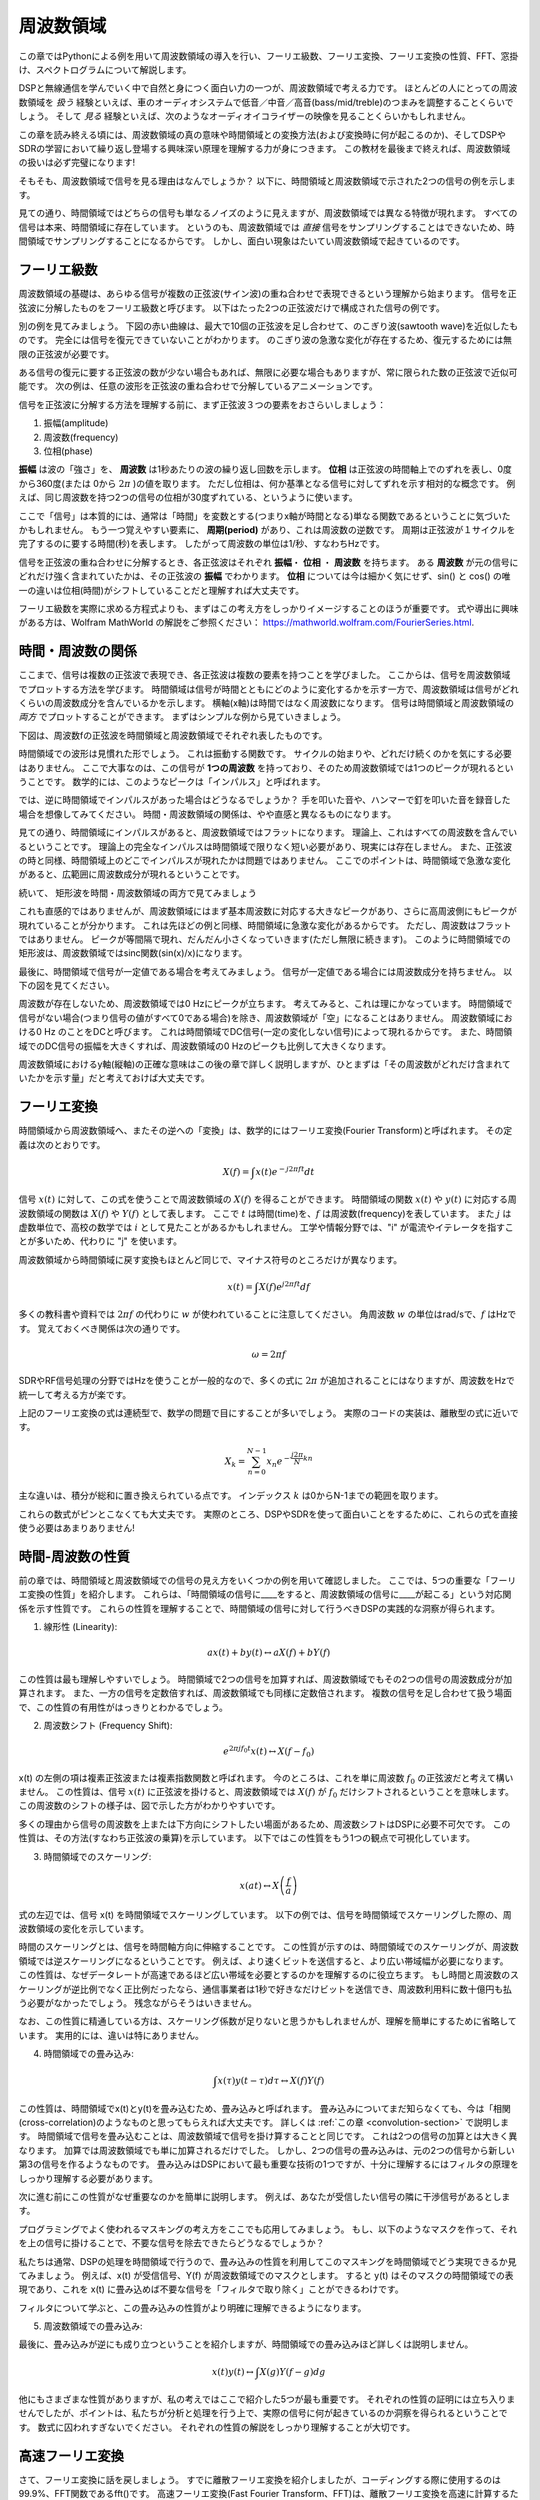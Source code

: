 .. _freq-domain-chapter:

#####################
周波数領域
#####################

この章ではPythonによる例を用いて周波数領域の導入を行い、フーリエ級数、フーリエ変換、フーリエ変換の性質、FFT、窓掛け、スペクトログラムについて解説します。

DSPと無線通信を学んでいく中で自然と身につく面白い力の一つが、周波数領域で考える力です。
ほとんどの人にとっての周波数領域を *扱う* 経験といえば、車のオーディオシステムで低音／中音／高音(bass/mid/treble)のつまみを調整することくらいでしょう。
そして *見る* 経験といえば、次のようなオーディオイコライザーの映像を見ることくらいかもしれません。

.. image:: ../_images/audio_equalizer.webp
   :align: center

この章を読み終える頃には、周波数領域の真の意味や時間領域との変換方法(および変換時に何が起こるのか)、そしてDSPやSDRの学習において繰り返し登場する興味深い原理を理解する力が身につきます。
この教材を最後まで終えれば、周波数領域の扱いは必ず完璧になります!

そもそも、周波数領域で信号を見る理由はなんでしょうか？
以下に、時間領域と周波数領域で示された2つの信号の例を示します。

.. image:: ../_images/time_and_freq_domain_example_signals.png
   :scale: 40 %
   :align: center
   :alt: Two signals in the time domain may look like noise, but in the frequency domain we see additional features

見ての通り、時間領域ではどちらの信号も単なるノイズのように見えますが、周波数領域では異なる特徴が現れます。
すべての信号は本来、時間領域に存在しています。
というのも、周波数領域では *直接* 信号をサンプリングすることはできないため、時間領域でサンプリングすることになるからです。
しかし、面白い現象はたいてい周波数領域で起きているのです。

***************
フーリエ級数
***************

周波数領域の基礎は、あらゆる信号が複数の正弦波(サイン波)の重ね合わせで表現できるという理解から始まります。
信号を正弦波に分解したものをフーリエ級数と呼びます。
以下はたった2つの正弦波だけで構成された信号の例です。

.. image:: ../_images/summing_sinusoids.svg
   :align: center
   :target: ../_images/summing_sinusoids.svg
   :alt: 信号がどのようにして複数の正弦波から構成されるか示した例。フーリエ級数の様子を示している。

別の例を見てみましょう。
下図の赤い曲線は、最大で10個の正弦波を足し合わせて、のこぎり波(sawtooth wave)を近似したものです。
完全には信号を復元できていないことがわかります。
のこぎり波の急激な変化が存在するため、復元するためには無限の正弦波が必要です。

.. image:: ../_images/fourier_series_triangle.gif
   :scale: 70 %   
   :align: center
   :alt: 三角波がフーリエ級数により分解される様子を示したアニメーション

ある信号の復元に要する正弦波の数が少ない場合もあれば、無限に必要な場合もありますが、常に限られた数の正弦波で近似可能です。
次の例は、任意の波形を正弦波の重ね合わせで分解しているアニメーションです。

.. image:: ../_images/fourier_series_arbitrary_function.gif
   :scale: 70 %   
   :align: center  
   :alt: 矩形波から構成される任意の関数をフーリエ級数により分解するアニメーション

信号を正弦波に分解する方法を理解する前に、まず正弦波３つの要素をおさらいしましょう：

#. 振幅(amplitude)
#. 周波数(frequency)
#. 位相(phase)

**振幅** は波の「強さ」を、 **周波数** は1秒あたりの波の繰り返し回数を示します。
**位相** は正弦波の時間軸上でのずれを表し、0度から360度(または 0から :math:`2\pi` )の値を取ります。
ただし位相は、何か基準となる信号に対してずれを示す相対的な概念です。
例えば、同じ周波数を持つ2つの信号の位相が30度ずれている、というように使います。

.. image:: ../_images/amplitude_phase_period.svg
   :align: center
   :target: ../_images/amplitude_phase_period.svg
   :alt: Reference diagram of amplitude, phase, and frequency of a sine wave (a.k.a. sinusoid)
   
ここで「信号」は本質的には、通常は「時間」を変数とする(つまりx軸が時間となる)単なる関数であるということに気づいたかもしれません。
もう一つ覚えやすい要素に、 **周期(period)** があり、これは周波数の逆数です。
周期は正弦波が１サイクルを完了するのに要する時間(秒)を表します。
したがって周波数の単位は1/秒、すなわちHzです。

信号を正弦波の重ね合わせに分解するとき、各正弦波はそれぞれ **振幅**・ **位相** ・ **周波数** を持ちます。
ある **周波数** が元の信号にどれだけ強く含まれていたかは、その正弦波の **振幅** でわかります。
**位相** については今は細かく気にせず、sin() と cos() の唯一の違いは位相(時間)がシフトしていることだと理解すれば大丈夫です。

フーリエ級数を実際に求める方程式よりも、まずはこの考え方をしっかりイメージすることのほうが重要です。
式や導出に興味がある方は、Wolfram MathWorld の解説をご参照ください： https://mathworld.wolfram.com/FourierSeries.html.  

********************
時間・周波数の関係
********************

ここまで、信号は複数の正弦波で表現でき、各正弦波は複数の要素を持つことを学びました。
ここからは、信号を周波数領域でプロットする方法を学びます。
時間領域は信号が時間とともにどのように変化するかを示す一方で、周波数領域は信号がどれくらいの周波数成分を含んでいるかを示します。
横軸(x軸)は時間ではなく周波数になります。
信号は時間領域と周波数領域の *両方* でプロットすることができます。
まずはシンプルな例から見ていきましょう。

下図は、周波数fの正弦波を時間領域と周波数領域でそれぞれ表したものです。

.. image:: ../_images/sine-wave.png
   :scale: 70 % 
   :align: center
   :alt: 正弦波の時間・周波数領域の対応。周波数領域ではインパルスになる。

時間領域での波形は見慣れた形でしょう。
これは振動する関数です。
サイクルの始まりや、どれだけ続くのかを気にする必要はありません。
ここで大事なのは、この信号が **1つの周波数** を持っており、そのため周波数領域では1つのピークが現れるということです。
数学的には、このようなピークは「インパルス」と呼ばれます。

では、逆に時間領域でインパルスがあった場合はどうなるでしょうか？
手を叩いた音や、ハンマーで釘を叩いた音を録音した場合を想像してみてください。
時間・周波数領域の関係は、やや直感と異なるものになります。

.. image:: ../_images/impulse.png
   :scale: 70 % 
   :align: center  
   :alt: 時間領域におけるインパルスのフーリエ変換対は、周波数領域では全体に広がる(すべての周波数を含む)

見ての通り、時間領域にインパルスがあると、周波数領域ではフラットになります。
理論上、これはすべての周波数を含んでいるということです。
理論上の完全なインパルスは時間領域で限りなく短い必要があり、現実には存在しません。
また、正弦波の時と同様、時間領域上のどこでインパルスが現れたかは問題ではありません。
ここでのポイントは、時間領域で急激な変化があると、広範囲に周波数成分が現れるということです。

続いて、 矩形波を時間・周波数領域の両方で見てみましょう

.. image:: ../_images/square-wave.svg
   :align: center 
   :target: ../_images/square-wave.svg
   :alt: 矩形波とそのフーリエ対。周波数領域ではsinc関数(sin(x)/x)となる

これも直感的ではありませんが、周波数領域にはまず基本周波数に対応する大きなピークがあり、さらに高周波側にもピークが現れていることが分かります。
これは先ほどの例と同様、時間領域に急激な変化があるからです。
ただし、周波数はフラットではありません。
ピークが等間隔で現れ、だんだん小さくなっていきます(ただし無限に続きます)。
このように時間領域での矩形波は、周波数領域ではsinc関数(sin(x)/x)になります。

最後に、時間領域で信号が一定値である場合を考えてみましょう。
信号が一定値である場合には周波数成分を持ちません。
以下の図を見てください。

.. image:: ../_images/dc-signal.png
   :scale: 80 % 
   :align: center 
   :alt: DC信号(一定信号)のフーリエ変換対。周波数領域では0 Hzのインパルスになる。

周波数が存在しないため、周波数領域では0 Hzにピークが立ちます。
考えてみると、これは理にかなっています。
時間領域で信号がない場合(つまり信号の値がすべて0である場合)を除き、周波数領域が「空」になることはありません。
周波数領域における0 Hz のことをDCと呼びます。
これは時間領域でDC信号(一定の変化しない信号)によって現れるからです。
また、時間領域でのDC信号の振幅を大きくすれば、周波数領域の0 Hzのピークも比例して大きくなります。

周波数領域におけるy軸(縦軸)の正確な意味はこの後の章で詳しく説明しますが、ひとまずは「その周波数がどれだけ含まれていたかを示す量」だと考えておけば大丈夫です。

*****************
フーリエ変換
*****************

時間領域から周波数領域へ、またその逆への「変換」は、数学的にはフーリエ変換(Fourier Transform)と呼ばれます。
その定義は次のとおりです。

.. math::
   X(f) = \int x(t) e^{-j2\pi ft} dt

信号 :math:`x(t)` に対して、この式を使うことで周波数領域の :math:`X(f)` を得ることができます。
時間領域の関数 :math:`x(t)` や :math:`y(t)` に対応する周波数領域の関数は :math:`X(f)` や :math:`Y(f)` として表します。
ここで :math:`t` は時間(time)を、:math:`f` は周波数(frequency)を表しています。
また :math:`j` は虚数単位で、高校の数学では :math:`i` として見たことがあるかもしれません。
工学や情報分野では、"i" が電流やイテレータを指すことが多いため、代わりに "j" を使います。

周波数領域から時間領域に戻す変換もほとんど同じで、マイナス符号のところだけが異なります。

.. math::
   x(t) = \int X(f) e^{j2\pi ft} df

多くの教科書や資料では :math:`2\pi f` の代わりに :math:`w` が使われていることに注意してください。
角周波数 :math:`w` の単位はrad/sで、:math:`f` はHzです。
覚えておくべき関係は次の通りです。

.. math::
   \omega = 2 \pi f

SDRやRF信号処理の分野ではHzを使うことが一般的なので、多くの式に :math:`2\pi` が追加されることにはなりますが、周波数をHzで統一して考える方が楽です。

上記のフーリエ変換の式は連続型で、数学の問題で目にすることが多いでしょう。
実際のコードの実装は、離散型の式に近いです。

.. math::
   X_k = \sum_{n=0}^{N-1} x_n e^{-\frac{j2\pi}{N}kn}
   
主な違いは、積分が総和に置き換えられている点です。
インデックス :math:`k` は0からN-1までの範囲を取ります。

これらの数式がピンとこなくても大丈夫です。
実際のところ、DSPやSDRを使って面白いことをするために、これらの式を直接使う必要はあまりありません!

*************************
時間-周波数の性質
*************************

前の章では、時間領域と周波数領域での信号の見え方をいくつかの例を用いて確認しました。
ここでは、5つの重要な「フーリエ変換の性質」を紹介します。
これらは、「時間領域の信号に____をすると、周波数領域の信号に____が起こる」という対応関係を示す性質です。
これらの性質を理解することで、時間領域の信号に対して行うべきDSPの実践的な洞察が得られます。

1. 線形性 (Linearity):

.. math::
   a x(t) + b y(t) \leftrightarrow a X(f) + b Y(f)

この性質は最も理解しやすいでしょう。
時間領域で2つの信号を加算すれば、周波数領域でもその2つの信号の周波数成分が加算されます。
また、一方の信号を定数倍すれば、周波数領域でも同様に定数倍されます。
複数の信号を足し合わせて扱う場面で、この性質の有用性がはっきりとわかるでしょう。


2. 周波数シフト (Frequency Shift):

.. math::
   e^{2 \pi j f_0 t}x(t) \leftrightarrow X(f-f_0)

x(t) の左側の項は複素正弦波または複素指数関数と呼ばれます。
今のところは、これを単に周波数 :math:`f_0` の正弦波だと考えて構いません。
この性質は、信号 :math:`x(t)` に正弦波を掛けると、周波数領域では :math:`X(f)` が :math:`f_0` だけシフトされるということを意味します。
この周波数のシフトの様子は、図で示した方がわかりやすいです。

.. image:: ../_images/freq-shift.svg
   :align: center 
   :target: ../_images/freq-shift.svg
   :alt: 信号が周波数領域で周波数シフトする様子を示した図

多くの理由から信号の周波数を上または下方向にシフトしたい場面があるため、周波数シフトはDSPに必要不可欠です。
この性質は、その方法(すなわち正弦波の乗算)を示しています。
以下ではこの性質をもう1つの観点で可視化しています。

.. image:: ../_images/freq-shift-diagram.svg
   :align: center
   :target: ../_images/freq-shift-diagram.svg
   :alt: 正弦波との乗算による周波数シフトの視覚化


3. 時間領域でのスケーリング:

.. math::
   x(at) \leftrightarrow X\left(\frac{f}{a}\right)

式の左辺では、信号 x(t) を時間領域でスケーリングしています。
以下の例では、信号を時間領域でスケーリングした際の、周波数領域の変化を示しています。

.. image:: ../_images/time-scaling.svg
   :align: center
   :target: ../_images/time-scaling.svg
   :alt: 時間領域および周波数領域でフーリエ変換の時間のスケーリングを示した図

時間のスケーリングとは、信号を時間軸方向に伸縮することです。
この性質が示すのは、時間領域でのスケーリングが、周波数領域では逆スケーリングになるということです。
例えば、より速くビットを送信すると、より広い帯域幅が必要になります。
この性質は、なぜデータレートが高速であるほど広い帯域を必要とするのかを理解するのに役立ちます。
もし時間と周波数のスケーリングが逆比例でなく正比例だったなら、通信事業者は1秒で好きなだけビットを送信でき、周波数利用料に数十億円も払う必要がなかったでしょう。
残念ながらそうはいきません。

なお、この性質に精通している方は、スケーリング係数が足りないと思うかもしれませんが、理解を簡単にするために省略しています。
実用的には、違いは特にありません。

4. 時間領域での畳み込み:

.. math::
   \int x(\tau) y(t-\tau) d\tau  \leftrightarrow X(f)Y(f)

この性質は、時間領域でx(t)とy(t)を畳み込むため、畳み込みと呼ばれます。
畳み込みについてまだ知らなくても、今は「相関(cross-correlation)のようなものと思ってもらえれば大丈夫です。
詳しくは :ref:`この章 <convolution-section>` で説明します。
時間領域で信号を畳み込むことは、周波数領域で信号を掛け算することと同じです。
これは2つの信号の加算とは大きく異なります。
加算では周波数領域でも単に加算されるだけでした。
しかし、2つの信号の畳み込みは、元の2つの信号から新しい第3の信号を作るようなものです。
畳み込みはDSPにおいて最も重要な技術の1つですが、十分に理解するにはフィルタの原理をしっかり理解する必要があります。

次に進む前にこの性質がなぜ重要なのかを簡単に説明します。
例えば、あなたが受信したい信号の隣に干渉信号があるとします。

.. image:: ../_images/two-signals.svg
   :align: center
   :target: ../_images/two-signals.svg
   
プログラミングでよく使われるマスキングの考え方をここでも応用してみましょう。
もし、以下のようなマスクを作って、それを上の信号に掛けることで、不要な信号を除去できたらどうなるでしょうか？

.. image:: ../_images/masking.svg
   :align: center
   :target: ../_images/masking.svg

私たちは通常、DSPの処理を時間領域で行うので、畳み込みの性質を利用してこのマスキングを時間領域でどう実現できるか見てみましょう。
例えば、x(t) が受信信号、Y(f) が周波数領域でのマスクとします。
すると y(t) はそのマスクの時間領域での表現であり、これを x(t) に畳み込めば不要な信号を「フィルタで取り除く」ことができるわけです。

.. tikz:: [font=\Large\bfseries\sffamily]
   \definecolor{babyblueeyes}{rgb}{0.36, 0.61, 0.83}
   \draw (0,0) node[align=center,babyblueeyes]           {E.g., our received signal};
   \draw (0,-4) node[below, align=center,babyblueeyes]   {E.g., the mask}; 
   \draw (0,-2) node[align=center,scale=2]{$\int x(\tau)y(t-\tau)d\tau \leftrightarrow X(f)Y(f)$};   
   \draw[->,babyblueeyes,thick] (-4,0) -- (-5.5,-1.2);
   \draw[->,babyblueeyes,thick] (2.5,-0.5) -- (3,-1.3);
   \draw[->,babyblueeyes,thick] (-2.5,-4) -- (-3.8,-2.8);
   \draw[->,babyblueeyes,thick] (3,-4) -- (5.2,-2.8);
   :xscale: 70

フィルタについて学ぶと、この畳み込みの性質がより明確に理解できるようになります。

5. 周波数領域での畳み込み:

最後に、畳み込みが逆にも成り立つということを紹介しますが、時間領域での畳み込みほど詳しくは説明しません。

.. math::
   x(t)y(t)  \leftrightarrow  \int X(g) Y(f-g) dg

他にもさまざまな性質がありますが、私の考えではここで紹介した5つが最も重要です。
それぞれの性質の証明には立ち入りませんでしたが、ポイントは、私たちが分析と処理を行う上で、実際の信号に何が起きているのか洞察を得られるということです。
数式に囚われすぎないでください。
それぞれの性質の解説をしっかり理解することが大切です。

******************************
高速フーリエ変換
******************************

さて、フーリエ変換に話を戻しましょう。
すでに離散フーリエ変換を紹介しましたが、コーディングする際に使用するのは99.9%、FFT関数であるfft()です。
高速フーリエ変換(Fast Fourier Transform、FFT)は、離散フーリエ変換を高速に計算するためのアルゴリズムです。
数十年前に開発され、いくつかのバリエーションがあるものの、今でも離散フーリエ変換を計算する最も強力な手段です。
「Fast」という名前のアルゴリズムが本当に高速であったのは幸運でした。

FFTは1つの入力と1つの出力を持つ関数で、時間領域の信号を周波数領域に変換します。

.. image:: ../_images/fft-block-diagram.svg
   :align: center
   :target: ../_images/fft-block-diagram.svg
   :alt: FFTは時間領域の入力と周波数領域の出力を持つ関数
   
この教材では、1次元のFFTのみを扱います(2次元のFFTは画像処理などの分野で使用されます)。
ここではFFT関数を、サンプルのベクトルという1つの入力と、サンプルに対応した周波数領域のベクトルという1つの出力を持つものだと考えてください。
出力のサイズは、常に入力と同じです。
例えば、FFTに1,024個のサンプルを入力すれば、出力も1,024個になります。
少しややこしいのは、出力は常に周波数領域なので、プロットするx軸の「間隔」は時間領域のサンプル数に依存しないということです。
これを可視化して、入力と出力の配列と、各インデックスの単位を見てみましょう。

.. image:: ../_images/fft-io.svg
   :align: center
   :target: ../_images/fft-io.svg
   :alt: FFT関数の入力(秒)と出力(帯域幅)の形式の参考図。周波数ビン、Δt(時間分解能)、およびΔf(周波数分解能)を示す。

出力が周波数領域であるため、x軸の間隔はサンプリングレートに基づきます(この内容は次章で詳しく扱います)。
FFTの入力にサンプルを多く渡すと、周波数領域での分解能が上がります(同時に処理するサンプル数が増えます)。
ただし、入力のサンプルを多くすることで、より広い周波数が「見える」わけではありません。
より高い周波数を扱うには、サンプリングレートを上げる(サンプル周期 :math:`\Delta t` を小さくする)しかないのです。

FFTの出力はどうプロットするのでしょうか?
例えば、サンプリングレートが毎秒100万サンプル(1 MHz)だったとしましょう。
次章で詳しく学びますが、この場合、入力するサンプル数に関係なく、FFTで観測できるのは最大0.5 MHzまでの信号になります。
FFTの出力がどう表現されるかを見てみましょう。

.. image:: ../_images/negative-frequencies.svg
   :align: center
   :target: ../_images/negative-frequencies.svg
   :alt: 負の周波数の導入。

:math:`f_s` をサンプリングレートとした時、FFTの出力は常に :math:`\text{-} f_s/2` から :math:`f_s/2` になります。
つまり、出力は常に正と負の周波数成分を含んでいます。
もし入力が複素数であれば、正の成分と負の成分の値は異なりますが、実数ならば同じになります。

また、各周波数ビン(FFT出力のインデックス)に対応する周波数間隔は :math:`f_s/N` Hz です。
したがって、より多くのサンプルをFFTに入力することで、より細かい周波数分解能が得られます。
なお、初学者が気にする必要のない非常に細かい点として、最後のインデックスが *ぴったり* :math:`f_s/2` に対応するわけではありません。
正確には :math:`f_s/2 - f_s/N` ですが、N が大きければ :math:`f_s/2` に近似できます。

********************
負の周波数
********************

負の周波数とはいったい何でしょうか？
今の段階では、負の周波数は複素数(虚数)を使うことに関係があるとだけ理解しておいてください。
実際にRF信号を送受信する際に負の周波数が存在するわけではなく、あくまで表現上のものです。
直感的に理解するために例を挙げます。
例えば、SDRを100 MHz(FM放送の帯域)にチューニングし、サンプリングレートを10 MHzに設定したとします。
つまり、私たちは95 MHzから105 MHzまでのスペクトルを観測することになります。
おそらくその中には3つの信号が存在しているかもしれません。

.. image:: ../_images/negative-frequencies2.svg
   :align: center
   :target: ../_images/negative-frequencies2.svg
   
そして、SDRが出力するサンプルは次のように見えるでしょう。

.. image:: ../_images/negative-frequencies3.svg
   :align: center
   :target: ../_images/negative-frequencies3.svg
   :alt: 負の周波数は、SDRがチューニングされた中心周波数(キャリア周波数とも呼ばれる)よりも下の周波数を表すだけです。

SDRが100 MHzにチューニングされていたことを思い出してください。
つまり、約97.5 MHzにあった信号は、デジタル的には-2.5 MHzとして表されることになります。
これは技術的には「負の周波数」となりますが、実際には単に中心周波数よりも低い周波数というだけです。

数学的な観点から見ると、負の周波数は複素指数関数 :math:`e^{2j \pi f t}` から理解できます。
周波数が負の場合、それは反対方向に回転する複素正弦波になることがわかります。

.. math::
   e^{2j \pi f t} = \cos(2j \pi f t) + j \sin(2j \pi f t) \quad \mathrm{\textcolor{blue}{blue}}

.. math::
   e^{2j \pi (-f) t} = \cos(2j \pi f t) - j \sin(2j \pi f t) \quad \mathrm{\textcolor{red}{red}}

.. image:: ../_images/negative_freq_animation.gif
   :align: center
   :scale: 75 %
   :target: ../_images/negative_freq_animation.gif
   :alt: 正と負の周波数を持つ正弦波の複素平面上でのアニメーション。

上記で複素指数関数を使った理由は、:math:`cos()` あるいは :math:`sin()` が実は正と負の周波数の両方を含んでいるからです。
これは、周波数 :math:`f` 、時間 :math:`t` の正弦波に対してオイラーの公式を適用することで分かります。

.. math::
   \cos(2 \pi f t) = \underbrace{\frac{1}{2} e^{2j \pi f t}}_\text{positive} + \underbrace{\frac{1}{2} e^{-2j \pi f t}}_\text{negative}

.. math::
   \sin(2 \pi f t) = \underbrace{\frac{1}{2j} e^{2j \pi f t}}_\text{positive} - \underbrace{\frac{1}{2j} e^{-2j \pi f t}}_\text{negative}

従って、RF信号処理ではコサインやサインの代わりに複素指数関数を使うことが一般的です。

****************************
時間の順序は関係ない
****************************

FFTは1度に多数のサンプルに対して実行されることを思い出してください。
つまり、ある1時点の(1つの)サンプルでは周波数領域を観測することはできず、ある程度のスパンの時間(多数のサンプル)が必要になります。
FFT関数は入力信号を「かき混ぜて」出力を生成しますが、この出力は異なるスケールと単位を持っています。
つまり、我々はもう時間領域にはいないのです。
この時間領域と周波数領域の違いを理解する良い方法は、時間領域での出来事の順序を入れ替えても、信号の周波数成分は変わらないという点を理解することです。
つまり、以下の2つの信号に対して **1回だけ** FFTを実行した場合、どちらも同じ2つのピークが現れます。
なぜなら、どちらの信号も異なる周波数を持つ2つの正弦波で構成されているからです。
正弦波が発生する順番を変えても、それが「異なる周波数を持つ2つの正弦波」であることには変わりありません。
ただしこれは、両方の正弦波がFFTに渡される時間スパン内に収まっていることを前提としています。
FFTのサイズを小さくして複数回FFTを実行する場合(これはスペクトログラムのセクションで扱います)には、2つの正弦波を区別することが可能になります。

.. image:: ../_images/fft_signal_order.png
   :scale: 50 % 
   :align: center
   :alt: サンプルのセットに対してFFTを実行するとき、それらのサンプル内で異なる周波数が発生した時間の順序は、FFT出力に影響を与えない

厳密には、正弦波の時間シフトによってFFTの位相は変化します。
しかし、本書の最初の数章では、主にFFTの振幅に注目します。

*******************
PythonによるFFT
*******************

これまでにFFTとは何か、その出力がどのように表現されるかを学びました。
ここからは、実際にPythonのコードを見てNumPyのFFT関数 np.fft.fft() を使ってみましょう。
可能であれば、PC上のPythonのコンソールやIDEを使うことをおすすめしますが、急ぎの場合は、左のナビゲーションバーの一番下にあるリンクからWebベースのPythonのコンソールを使うこともできます。

まずは時間領域の信号を作成する必要があります。
お手元のPythonのコンソールで一緒に試してみてください。
今回はシンプルに、0.15 Hzの正弦波を作ります。
サンプリング周波数は1 Hzとし、したがって0秒、1秒、2秒、3秒...というようにサンプリングします。

.. code-block:: python

 import numpy as np
 t = np.arange(100)
 s = np.sin(0.15*2*np.pi*t)

:code:`s` は以下のようになります。

.. image:: ../_images/fft-python1.svg
   :target: ../_images/fft-python1.svg
   :align: center 

次に、NumPyのFFT関数を見てみましょう。

.. code-block:: python

 S = np.fft.fft(s)

:code:`S` を見ると、複素数の配列であることがわかります。

.. code-block:: python

    S =  array([-0.01865008 +0.00000000e+00j, -0.01171553 -2.79073782e-01j,0.02526446 -8.82681208e-01j,  3.50536075 -4.71354150e+01j, -0.15045671 +1.31884375e+00j, -0.10769903 +7.10452463e-01j, -0.09435855 +5.01303240e-01j, -0.08808671 +3.92187956e-01j, -0.08454414 +3.23828386e-01j, -0.08231753 +2.76337148e-01j, -0.08081535 +2.41078885e-01j, -0.07974909 +2.13663710e-01j,...

ヒント：何をしているかにかかわらず、複素数列が出てきたら振幅と位相を計算してみると、理解が進むことがあります。
実際に振幅と位相をプロットしてみましょう。
複素数の絶対値を求めるには多くの言語で abs() 関数を使います。
位相の取得方法は言語によって異なりますが、PythonではNumPyの :code:`np.angle()` を使ってラジアン単位で位相を取得できます。

.. code-block:: python

 import matplotlib.pyplot as plt
 S_mag = np.abs(S)
 S_phase = np.angle(S)
 plt.plot(t,S_mag,'.-')
 plt.plot(t,S_phase,'.-')

.. image:: ../_images/fft-python2.svg
   :target: ../_images/fft-python2.svg
   :align: center

今はx軸の目盛りを指定していないため、単に配列のインデックス(0からのカウント)が表示されています。
数学的な理由により、FFTの出力は次のようなフォーマットになります。

.. image:: ../_images/fft-python3.svg
   :align: center
   :target: ../_images/fft-python3.svg
   :alt: FFTシフトを行う前のFFT出力の並び
   
しかし、見やすくするために、0 Hz(DC)を中央に、負の周波数を左側に表示するのが望ましいです。
そのためには、FFTの後に「FFTシフト」と呼ばれる処理を行います。
これは配列の単純な並び替え処理で、単純な循環シフトのようでもありますが、実のところは「これをあそこに、あれをここに置く」といった操作です。
下図にFFTシフト操作の完全な定義を示しています。

.. image:: ../_images/fft-python4.svg
   :align: center
   :target: ../_images/fft-python4.svg
   :alt: FFTシフト関数の参考図。正と負の周波数、DC成分の位置を示す。

NumPyにはこのFFTシフトのための関数 :code:`np.fft.fftshift()` が用意されています。
np.fft.fft()の行を次のように書き換えましょう。

.. code-block:: python

 S = np.fft.fftshift(np.fft.fft(s))

また、x軸の値とラベルも考慮する必要があります。
簡単にするためにサンプリング周波数を1 Hzに設定したのを思い出してください。
これは、周波数領域のプロットの左端が-0.5 Hz、右端が0.5 Hzとなることを意味します。
これがピンとこなくても、:ref:`sampling-chapter` を読めば納得できるようになります。
ここではサンプリング周波数が1 Hzであるという前提に従い、FFTの出力の振幅と位相を適切なx軸ラベル付きでプロットしてみましょう。
以下がその最終的なPythonコードと出力です。

.. code-block:: python

 import numpy as np
 import matplotlib.pyplot as plt
 
 Fs = 1 # Hz
 N = 100 # シミュレートする点数とFFTのサイズ
 
 t = np.arange(N) # サンプリングレートが1 Hzであるため
 s = np.sin(0.15*2*np.pi*t)
 S = np.fft.fftshift(np.fft.fft(s))
 S_mag = np.abs(S)
 S_phase = np.angle(S)
 f = np.arange(Fs/-2, Fs/2, Fs/N)
 plt.figure(0)
 plt.plot(f, S_mag,'.-')
 plt.figure(1)
 plt.plot(f, S_phase,'.-')
 plt.show()

.. image:: ../_images/fft-python5.svg
   :target: ../_images/fft-python5.svg
   :align: center

正弦波を作成した時の周波数である0.15 Hzにピークが現れていることに注目してください。
したがって、FFTはうまく機能していることがわかります!
仮に正弦波を生成したコードを知らなかったとしても、サンプルのリストがあればFFTを使って周波数を特定することができます。
-0.15 Hzの位置にもピークが見えているのは、信号が複素数ではなく実数だったためで、この点については後ほど詳しく扱います。

******************************
窓掛け
******************************

FFTを使って信号の周波数成分を測定する際、FFTは入力が *周期的* 信号であると仮定して処理します。
つまり、与えられた信号が無限に繰り返されるという前提で動作します。
あたかも最後のサンプルが最初のサンプルとつながってループしているかのように扱われます。
これはフーリエ変換の理論に由来します。
そしてこれは、最初と最後のサンプルの間の急激な変化を避けるべきであるということを意味します。
なぜなら、時間領域での急激な変化があると、周波数領域で多くの周波数があるように見えてしまいますが、実際には、最後のサンプルと最初のサンプルは連続していないからです。
簡単に言うと、例えば100個のサンプルに対して :code:`np.fft.fft(x)` を使ってFFTを行う場合、:code:`x[0]` と :code:`x[99]` が等しいか、近いことが望ましいです。

このようなFFTの周期的な性質を補うために使われるのが「窓掛け(windowing)」です。
FFTを行う直前に、両端がゼロに向かってなだらかに減衰していくような窓関数を信号に乗算します。
これにより、信号の開始と終了がゼロとなって繋がります。
よく使われる窓関数には、ハミング(Hamming)、ハニング(Hanning)、ブラックマン(Blackman)、カイザー(Kaiser)ウィンドウなどがあります。
ウィンドウを使わない場合は、すべて1の配列を掛けることになるため、矩形(rectangular)ウィンドウと呼ばれます。
以下の図は、窓関数がどのような形をしているかを示しています。

.. image:: ../_images/windows.svg
   :align: center
   :target: ../_images/windows.svg
   :alt: 矩形、ハミング、ハニング、ブラックマン、カイザーウィンドウの時間および周波数領域における関数

初めはハミングウィンドウを使用するのが無難です。
Pythonでは、:code:`np.hamming(N)` を使用してハミングウィンドウを作成できます。
ここで、Nは配列の要素数、すなわちFFTのサイズです。
先ほどの演習では、FFTの直前に窓関数を適用します。
具体的には、2行目のコードの後に以下を挿入します。

.. code-block:: python

 s = s * np.hamming(100)

窓関数の選択で迷う必要はありません。
ハミング、ハニング、ブラックマン、カイザーウィンドウの違いは、窓関数を全く使用しない場合と比較すると非常に小さいものです。
なぜならこれらの窓関数は全て、両端が0になるように減衰することで基本的な問題を解決しているという性質を持つからです。

*******************
FFTのサイズ
*******************

最後にFFTのサイズについて説明します。
FFTの最適なサイズは常に2の累乗です。
これは、FFTがそのように実装されているからです。
2の累乗でないサイズも使用できますが、その場合には処理速度が遅くなります。
一般的なサイズは128から4,096の範囲ですが、より大きなサイズも使用可能です。
実際には、数百万や数十億サンプルの長さの信号を処理する必要があるため、信号を分割して何度もFFTを実行することになります。
従って、多くの出力が得られます。
これらの出力の平均を取ることもできますし、(特に信号が時間とともに変化する場合)時間軸上でプロットすることもできます。
信号のちゃんとした周波数領域の表現を得るために、 *全て* のサンプルにFFTを適用する必要はありません。
例えば、信号の中から100kサンプルごとに1,024サンプルだけFFTを実行しても、信号が存在している間は十分な結果が得られるでしょう。

.. _spectrogram-section:

*********************
スペクトログラム/ウォーターフォール
*********************

スペクトログラム(spectrogram)は、時間に対する周波数の変化を示すプロットです。
これは、複数のFFTを積み重ねて表示したものです。
横軸に周波数を配置する場合は縦方向に積み重ねます。
リアルタイムに表示することもでき、この場合はウォーターフォール(waterfall)とも呼ばれます。
スペクトラムアナライザー(spectrum analyzer)は、スペクトログラムあるいはウォーターフォールを表示する装置です。
以下の図は、IQサンプルの配列をスライスしてスペクトログラムを形成する方法を示しています。

.. image:: ../_images/spectrogram_diagram.svg
   :align: center
   :target: ../_images/spectrogram_diagram.svg
   :alt: FFTのスライスが並べれられ、スタックされて時間-周波数のプロットとなることを示したスペクトログラム(ウォーターフォールとも呼ばれる)

スペクトログラムは2次元データをプロットしているので、実質的には3次元プロットとなります。
そのため、プロットしたい値であるFFTの振幅を表現するためにカラーマップを使用します。
以下は、x軸(横軸)に周波数、y軸(縦軸)に時間を取ったスペクトログラムの例です。
青は最も低いエネルギーを、赤は最も高いエネルギーを示します。
中央のDC(0Hz)にエネルギーが集中していることがわかり、その周囲で信号が変動していることがわかります。
青はノイズフロア(noise floor)を表しています。

.. image:: ../_images/waterfall.png
   :scale: 120 % 
   :align: center 

これは単に複数のFFTを縦に並べたものであるということを忘れないでください。
各行は1つのFFT(正確には、1つのFFTの振幅)です。
入力信号は、FFTサイズ(例えば1024サンプル)ごとに時間方向でスライスされていなくてはなりません。
スペクトログラムを生成するコードに入る前に、例として使用する信号を示します。
これはホワイトノイズ下でのトーン(単一周波数の信号)です。

.. code-block:: python

 import numpy as np
 import matplotlib.pyplot as plt
 
 sample_rate = 1e6
 
 # トーンとノイズを生成
 t = np.arange(1024*1000)/sample_rate # 時間ベクトル
 f = 50e3 # 浸透の周波数
 x = np.sin(2*np.pi*f*t) + 0.2*np.random.randn(len(t))

以下は、最初の200サンプルを示した時間領域での信号です。

.. image:: ../_images/spectrogram_time.svg
   :align: center
   :target: ../_images/spectrogram_time.svg

Pythonでは、以下のようにしてスペクトログラムを生成できます。

.. code-block:: python

 # 上の模擬信号を使うか、ご自身の信号を使用してください
  
 fft_size = 1024
 num_rows = len(x) // fft_size # //は小数点以下を切り捨てる演算
 spectrogram = np.zeros((num_rows, fft_size))
 for i in range(num_rows):
     spectrogram[i,:] = 10*np.log10(np.abs(np.fft.fftshift(np.fft.fft(x[i*fft_size:(i+1)*fft_size])))**2)
 
 plt.imshow(spectrogram, aspect='auto', extent = [sample_rate/-2/1e6, sample_rate/2/1e6, len(x)/sample_rate, 0])
 plt.xlabel("Frequency [MHz]")
 plt.ylabel("Time [s]")
 plt.show()

これにより以下のようなスペクトログラムが生成されますが、時間変化がないためそれほど面白くはありません。
2つのトーンが見えるのは実数信号をシミュレーションしているためで、実数信号はパワースペクトル密度(Power Spectral Density、PSD)が正と負で常に対称になります。
もっと面白いスペクトログラムの例は、https://www.IQEngine.org をチェックしてみてください！

.. image:: ../_images/spectrogram.svg
   :align: center
   :target: ../_images/spectrogram.svg

*********************
FFTの実装
*********************

NumPyがすでにFFTを実装してくれているとはいえ、その仕組みの基本を知っておくのは良いことです。
最も広く使われているFFTアルゴリズムは Cooley-Tukey FFTアルゴリズムで、1805年頃にカール・フリードリヒ・ガウス(Carl Friedrich Gauss)によって初めて考案され、その後1965年にジェームズ・クーリー(James Cooley)とジョン・トゥーキー(John Tukey)によって再発見され普及しました。

このアルゴリズムの基本的なバージョンでは、FFTのサイズが2の累乗であるときに動作します。
入力が複素数であるであることが意図されていますが、実数を入力することも可能です。
このアルゴリズムの構成要素はバタフライ(butterfly)として知られています。
バタフライはN = 2のFFTに相当し、2つの乗算と2つの加算から成り立ちます。

.. image:: ../_images/butterfly.svg
   :align: center
   :target: ../_images/butterfly.svg
   :alt: Cooley-Tukey FFT algorithm butterfly radix-2

数式で表すと以下のようになります。

.. math::
   y_0 = x_0 + x_1 w^k_N

   y_1 = x_0 - x_1 w^k_N

ここで、:math:`w^k_N = e^{j2\pi k/N}` は回転子(twiddle factor)と呼ばれます(:math:`N` はsub-FFTのサイズで :math:`k` はインデックスです)。
入力・出力は複素数であることを想定しており、例えば :math:`x_0` は0.6123 - 0.5213j のようになります。
加算・乗算の結果も複素数です。

このアルゴリズムは全てがバタフライで表現できるまで再起的に分割を行います。
以下はサイズ8のFFTに対するこの処理を以下に示します。

.. image:: ../_images/butterfly2.svg
   :align: center
   :target: ../_images/butterfly2.svg
   :alt: サイズが8の時のCooley-Tukey FFTアルゴリズム

この図における各列は、並列に実行可能な一連の処理を表しており、それぞれの処理ステップ数は :math:`log_2(N)` になります。
従って、DFTの計算量がO(:math:`N^2`)であるのに対し、FFTの計算量は O(:math:`N\log N`) となります。

式よりもコードで考えたい人向けに、以下にFFTのPythonによる簡単な実装を示します。
例としてトーン信号とノイズの合成信号に対してこのFFTを試してみましょう。

.. code-block:: python

 import numpy as np
 import matplotlib.pyplot as plt
 
 def fft(x):
     N = len(x)
     if N == 1:
         return x
     twiddle_factors = np.exp(-2j * np.pi * np.arange(N//2) / N)
     x_even = fft(x[::2]) # 再帰ばんざい！
     x_odd = fft(x[1::2])
     return np.concatenate([x_even + twiddle_factors * x_odd,
                            x_even - twiddle_factors * x_odd])
 
 # トーン+ノイズをシミュレーション
 sample_rate = 1e6
 f_offset = 0.2e6 #　キャリア(搬送波)からの200 kHzのオフセット
 N = 1024
 t = np.arange(N)/sample_rate
 s = np.exp(2j*np.pi*f_offset*t)
 n = (np.random.randn(N) + 1j*np.random.randn(N))/np.sqrt(2) # 単位複素ノイズ (unity complex noise)
 r = s + n # 0 dB SNR
 
 # FFTをかけて、スペクトルを中心周波数に並べ替え（fftshift）、デシベル単位に変換する
 X = fft(r)
 X_shifted = np.roll(X, N//2) # np.fft.fftshift と同等
 X_mag = 10*np.log10(np.abs(X_shifted)**2)
 
 # 結果をプロット
 f = np.linspace(sample_rate/-2, sample_rate/2, N)/1e6 # MHz単位で描画
 plt.plot(f, X_mag)
 plt.plot(f[np.argmax(X_mag)], np.max(X_mag), 'rx') # 最大値を表示
 plt.grid()
 plt.xlabel('Frequency [MHz]')
 plt.ylabel('Magnitude [dB]')
 plt.show()


.. image:: ../_images/fft_in_python.svg
   :align: center
   :target: ../_images/fft_in_python.svg
   :alt: PythonによるFFTの実装例

JavaScriptやWebAssemblyでのFFT実装に興味がある方は、WebやNode.jsアプリケーションでFFTを実行できる `WebFFT <https://github.com/IQEngine/WebFFT>`_ ライブラリをチェックしてみてください。
内部に複数の実装が含まれており、それぞれの実装の性能を比較するための `ベンチマークツール <https://webfft.com>`_ も用意されています。
